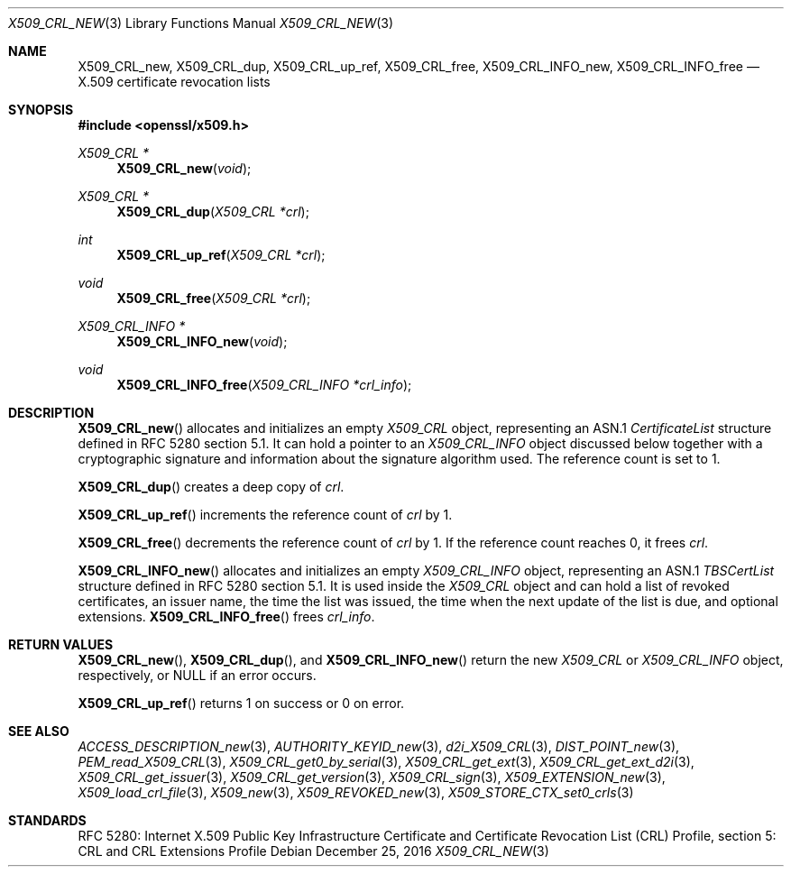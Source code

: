 .\"	$OpenBSD: X509_CRL_new.3,v 1.3 2016/12/25 22:15:10 schwarze Exp $
.\"
.\" Copyright (c) 2016, 2018 Ingo Schwarze <schwarze@openbsd.org>
.\"
.\" Permission to use, copy, modify, and distribute this software for any
.\" purpose with or without fee is hereby granted, provided that the above
.\" copyright notice and this permission notice appear in all copies.
.\"
.\" THE SOFTWARE IS PROVIDED "AS IS" AND THE AUTHOR DISCLAIMS ALL WARRANTIES
.\" WITH REGARD TO THIS SOFTWARE INCLUDING ALL IMPLIED WARRANTIES OF
.\" MERCHANTABILITY AND FITNESS. IN NO EVENT SHALL THE AUTHOR BE LIABLE FOR
.\" ANY SPECIAL, DIRECT, INDIRECT, OR CONSEQUENTIAL DAMAGES OR ANY DAMAGES
.\" WHATSOEVER RESULTING FROM LOSS OF USE, DATA OR PROFITS, WHETHER IN AN
.\" ACTION OF CONTRACT, NEGLIGENCE OR OTHER TORTIOUS ACTION, ARISING OUT OF
.\" OR IN CONNECTION WITH THE USE OR PERFORMANCE OF THIS SOFTWARE.
.\"
.Dd $Mdocdate: December 25 2016 $
.Dt X509_CRL_NEW 3
.Os
.Sh NAME
.Nm X509_CRL_new ,
.Nm X509_CRL_dup ,
.Nm X509_CRL_up_ref ,
.Nm X509_CRL_free ,
.Nm X509_CRL_INFO_new ,
.Nm X509_CRL_INFO_free
.Nd X.509 certificate revocation lists
.Sh SYNOPSIS
.In openssl/x509.h
.Ft X509_CRL *
.Fn X509_CRL_new void
.Ft X509_CRL *
.Fn X509_CRL_dup "X509_CRL *crl"
.Ft int
.Fn X509_CRL_up_ref "X509_CRL *crl"
.Ft void
.Fn X509_CRL_free "X509_CRL *crl"
.Ft X509_CRL_INFO *
.Fn X509_CRL_INFO_new void
.Ft void
.Fn X509_CRL_INFO_free "X509_CRL_INFO *crl_info"
.Sh DESCRIPTION
.Fn X509_CRL_new
allocates and initializes an empty
.Vt X509_CRL
object, representing an ASN.1
.Vt CertificateList
structure defined in RFC 5280 section 5.1.
It can hold a pointer to an
.Vt X509_CRL_INFO
object discussed below together with a cryptographic signature
and information about the signature algorithm used.
The reference count is set to 1.
.Pp
.Fn X509_CRL_dup
creates a deep copy of
.Fa crl .
.Pp
.Fn X509_CRL_up_ref
increments the reference count of
.Fa crl
by 1.
.Pp
.Fn X509_CRL_free
decrements the reference count of
.Fa crl
by 1.
If the reference count reaches 0, it frees
.Fa crl .
.Pp
.Fn X509_CRL_INFO_new
allocates and initializes an empty
.Vt X509_CRL_INFO
object, representing an ASN.1
.Vt TBSCertList
structure defined in RFC 5280 section 5.1.
It is used inside the
.Vt X509_CRL
object and can hold a list of revoked certificates, an issuer name,
the time the list was issued, the time when the next update of the
list is due, and optional extensions.
.Fn X509_CRL_INFO_free
frees
.Fa crl_info .
.Sh RETURN VALUES
.Fn X509_CRL_new ,
.Fn X509_CRL_dup ,
and
.Fn X509_CRL_INFO_new
return the new
.Vt X509_CRL
or
.Vt X509_CRL_INFO
object, respectively, or
.Dv NULL
if an error occurs.
.Pp
.Fn X509_CRL_up_ref
returns 1 on success or 0 on error.
.Sh SEE ALSO
.Xr ACCESS_DESCRIPTION_new 3 ,
.Xr AUTHORITY_KEYID_new 3 ,
.Xr d2i_X509_CRL 3 ,
.Xr DIST_POINT_new 3 ,
.Xr PEM_read_X509_CRL 3 ,
.Xr X509_CRL_get0_by_serial 3 ,
.Xr X509_CRL_get_ext 3 ,
.Xr X509_CRL_get_ext_d2i 3 ,
.Xr X509_CRL_get_issuer 3 ,
.Xr X509_CRL_get_version 3 ,
.Xr X509_CRL_sign 3 ,
.Xr X509_EXTENSION_new 3 ,
.Xr X509_load_crl_file 3 ,
.Xr X509_new 3 ,
.Xr X509_REVOKED_new 3 ,
.Xr X509_STORE_CTX_set0_crls 3
.Sh STANDARDS
RFC 5280: Internet X.509 Public Key Infrastructure Certificate and
Certificate Revocation List (CRL) Profile, section 5: CRL and CRL
Extensions Profile
